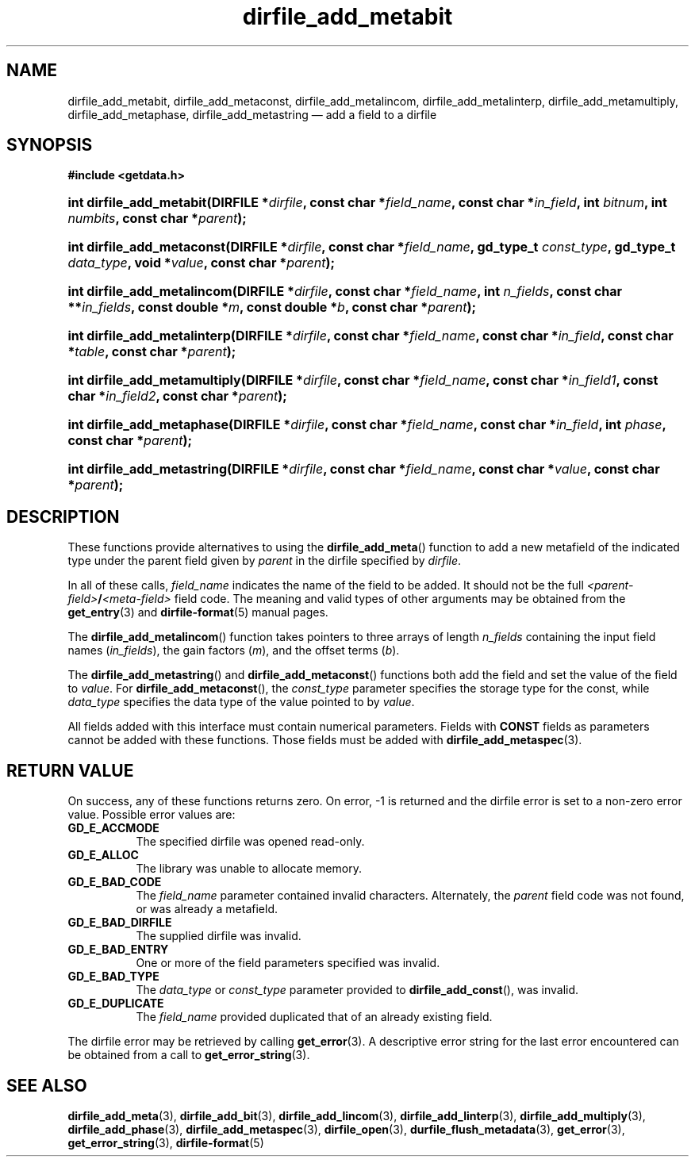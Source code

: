 .\" dirfile_add_metabit.3.  The dirfile_add_metabit man page.
.\"
.\" (C) 2008 D. V. Wiebe
.\"
.\""""""""""""""""""""""""""""""""""""""""""""""""""""""""""""""""""""""""
.\"
.\" This file is part of the GetData project.
.\"
.\" This program is free software; you can redistribute it and/or modify
.\" it under the terms of the GNU General Public License as published by
.\" the Free Software Foundation; either version 2 of the License, or
.\" (at your option) any later version.
.\"
.\" GetData is distributed in the hope that it will be useful,
.\" but WITHOUT ANY WARRANTY; without even the implied warranty of
.\" MERCHANTABILITY or FITNESS FOR A PARTICULAR PURPOSE.  See the GNU
.\" General Public License for more details.
.\"
.\" You should have received a copy of the GNU General Public License along
.\" with GetData; if not, write to the Free Software Foundation, Inc.,
.\" 51 Franklin St, Fifth Floor, Boston, MA  02110-1301  USA
.\"
.TH dirfile_add_metabit 3 "16 October 2008" "Version 0.4.0" "GETDATA"
.SH NAME
dirfile_add_metabit, dirfile_add_metaconst, dirfile_add_metalincom,
dirfile_add_metalinterp, dirfile_add_metamultiply, dirfile_add_metaphase,
dirfile_add_metastring \(em add a field to a dirfile
.SH SYNOPSIS
.B #include <getdata.h>
.HP
.nh
.ad l
.BI "int dirfile_add_metabit(DIRFILE *" dirfile ", const char *" field_name ,
.BI "const char *" in_field ", int " bitnum ", int " numbits ,
.BI "const char *" parent );
.HP
.BI "int dirfile_add_metaconst(DIRFILE *" dirfile ", const char *" field_name ,
.BI "gd_type_t " const_type ", gd_type_t " data_type ", void *" value ,
.BI "const char *" parent );
.HP
.BI "int dirfile_add_metalincom(DIRFILE *" dirfile ", const char *" field_name ,
.BI "int " n_fields ", const char **" in_fields ", const double *" m ,
.BI "const double *" b ", const char *" parent );
.HP
.BI "int dirfile_add_metalinterp(DIRFILE *" dirfile ", const char
.BI * field_name ", const char *" in_field ", const char *" table ", const char"
.BI * parent );
.HP
.BI "int dirfile_add_metamultiply(DIRFILE *" dirfile ", const char"
.BI * field_name ", const char *" in_field1 ", const char *" in_field2 ,
.BI "const char *" parent );
.HP
.BI "int dirfile_add_metaphase(DIRFILE *" dirfile ", const char *" field_name ,
.BI "const char *" in_field ", int " phase ", const char *" parent );
.HP
.BI "int dirfile_add_metastring(DIRFILE *" dirfile ", const char *" field_name ,
.BI "const char *" value ", const char *" parent );
.hy
.ad n
.SH DESCRIPTION
These functions provide alternatives to using the
.BR dirfile_add_meta ()
function to add a new metafield of the indicated type under the parent field
given by
.I parent
in the dirfile specified by
.IR dirfile .
.P
In all of these calls,
.I field_name
indicates the name of the field to be added.  It should not be the full
.IB <parent-field> / <meta-field>
field code.  The meaning and valid types of other arguments may be obtained from
the
.BR get_entry (3)
and
.BR dirfile-format (5)
manual pages.
.P
The
.BR dirfile_add_metalincom ()
function takes pointers to three arrays of length
.I n_fields
containing the input field names
.RI ( in_fields ),
the gain factors
.RI ( m ),
and the offset terms
.RI ( b ).
.P
The
.BR dirfile_add_metastring ()
and
.BR dirfile_add_metaconst ()
functions both add the field and set the value of the field to
.IR value .
For
.BR dirfile_add_metaconst (),
the
.I const_type
parameter specifies the storage type for the const, while
.I data_type
specifies the data type of the value pointed to by
.IR value .

All fields added with this interface must contain numerical parameters.  Fields
with
.B CONST
fields as parameters cannot be added with these functions.  Those fields must
be added with
.BR dirfile_add_metaspec (3).
.SH RETURN VALUE
On success, any of these functions returns zero.   On error, -1 is returned and 
the dirfile error is set to a non-zero error value.  Possible error values are:
.TP 8
.B GD_E_ACCMODE
The specified dirfile was opened read-only.
.TP
.B GD_E_ALLOC
The library was unable to allocate memory.
.TP
.B GD_E_BAD_CODE
The
.IR field_name
parameter contained invalid characters. Alternately, the
.I parent
field code was not found, or was already a metafield.
.TP
.B GD_E_BAD_DIRFILE
The supplied dirfile was invalid.
.TP
.B GD_E_BAD_ENTRY
One or more of the field parameters specified was invalid.
.TP
.B GD_E_BAD_TYPE
The
.IR data_type " or " const_type
parameter provided to
.BR dirfile_add_const (),
was invalid.
.TP
.B GD_E_DUPLICATE
The
.IR field_name
provided duplicated that of an already existing field.
.P
The dirfile error may be retrieved by calling
.BR get_error (3).
A descriptive error string for the last error encountered can be obtained from
a call to
.BR get_error_string (3).
.SH SEE ALSO
.BR dirfile_add_meta (3),
.BR dirfile_add_bit (3),
.BR dirfile_add_lincom (3),
.BR dirfile_add_linterp (3),
.BR dirfile_add_multiply (3),
.BR dirfile_add_phase (3),
.BR dirfile_add_metaspec (3),
.BR dirfile_open (3),
.BR durfile_flush_metadata (3),
.BR get_error (3),
.BR get_error_string (3),
.BR dirfile-format (5)
